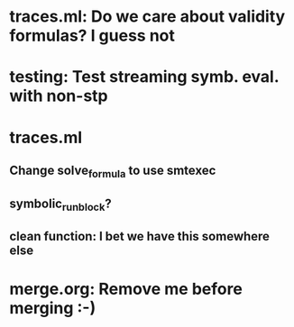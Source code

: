 * traces.ml: Do we care about validity formulas? I guess not
* testing: Test streaming symb. eval. with non-stp
* traces.ml
** Change solve_formula to use smtexec
** symbolic_run_block?
** clean function: I bet we have this somewhere else
* merge.org: Remove me before merging :-)
